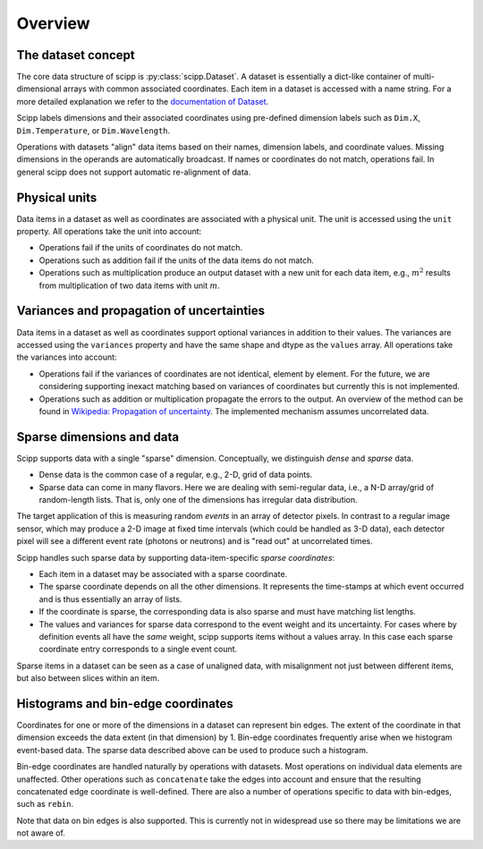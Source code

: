 .. _overview:

Overview
========

The dataset concept
-------------------

The core data structure of scipp is :py:class:`scipp.Dataset`.
A dataset is essentially a dict-like container of multi-dimensional arrays with common associated coordinates.
Each item in a dataset is accessed with a name string.
For a more detailed explanation we refer to the `documentation of Dataset <../user-guide/data-structures.html#dataset>`_.

Scipp labels dimensions and their associated coordinates using pre-defined dimension labels such as ``Dim.X``, ``Dim.Temperature``, or ``Dim.Wavelength``.

Operations with datasets "align" data items based on their names, dimension labels, and coordinate values.
Missing dimensions in the operands are automatically broadcast.
If names or coordinates do not match, operations fail.
In general scipp does not support automatic re-alignment of data.


Physical units
--------------

Data items in a dataset as well as coordinates are associated with a physical unit.
The unit is accessed using the ``unit`` property.
All operations take the unit into account:

- Operations fail if the units of coordinates do not match.
- Operations such as addition fail if the units of the data items do not match.
- Operations such as multiplication produce an output dataset with a new unit for each data item, e.g., :math:`m^{2}` results from multiplication of two data items with unit :math:`m`.


Variances and propagation of uncertainties
------------------------------------------

Data items in a dataset as well as coordinates support optional variances in addition to their values.
The variances are accessed using the ``variances`` property and have the same shape and dtype as the ``values`` array.
All operations take the variances into account:

- Operations fail if the variances of coordinates are not identical, element by element.
  For the future, we are considering supporting inexact matching based on variances of coordinates but currently this is not implemented.
- Operations such as addition or multiplication propagate the errors to the output.
  An overview of the method can be found in `Wikipedia: Propagation of uncertainty <https://en.wikipedia.org/wiki/Propagation_of_uncertainty>`_.
  The implemented mechanism assumes uncorrelated data.


Sparse dimensions and data
--------------------------

Scipp supports data with a single "sparse" dimension.
Conceptually, we distinguish *dense* and *sparse* data.

- Dense data is the common case of a regular, e.g., 2-D, grid of data points.
- Sparse data can come in many flavors.
  Here we are dealing with semi-regular data, i.e., a N-D array/grid of random-length lists.
  That is, only one of the dimensions has irregular data distribution.

The target application of this is measuring random *events* in an array of detector pixels.
In contrast to a regular image sensor, which may produce a 2-D image at fixed time intervals (which could be handled as 3-D data), each detector pixel will see a different event rate (photons or neutrons) and is "read out" at uncorrelated times.

Scipp handles such sparse data by supporting data-item-specific *sparse coordinates*:

- Each item in a dataset may be associated with a sparse coordinate.
- The sparse coordinate depends on all the other dimensions.
  It represents the time-stamps at which event occurred and is thus essentially an array of lists.
- If the coordinate is sparse, the corresponding data is also sparse and must have matching list lengths.
- The values and variances for sparse data correspond to the event weight and its uncertainty.
  For cases where by definition events all have the *same* weight, scipp supports items without a values array.
  In this case each sparse coordinate entry corresponds to a single event count.

Sparse items in a dataset can be seen as a case of unaligned data, with misalignment not just between different items, but also between slices within an item.


Histograms and bin-edge coordinates
-----------------------------------

Coordinates for one or more of the dimensions in a dataset can represent bin edges.
The extent of the coordinate in that dimension exceeds the data extent (in that dimension) by 1.
Bin-edge coordinates frequently arise when we histogram event-based data.
The sparse data described above can be used to produce such a histogram.

Bin-edge coordinates are handled naturally by operations with datasets.
Most operations on individual data elements are unaffected.
Other operations such as ``concatenate`` take the edges into account and ensure that the resulting concatenated edge coordinate is well-defined.
There are also a number of operations specific to data with bin-edges, such as ``rebin``.

Note that data on bin edges is also supported.
This is currently not in widespread use so there may be limitations we are not aware of.
